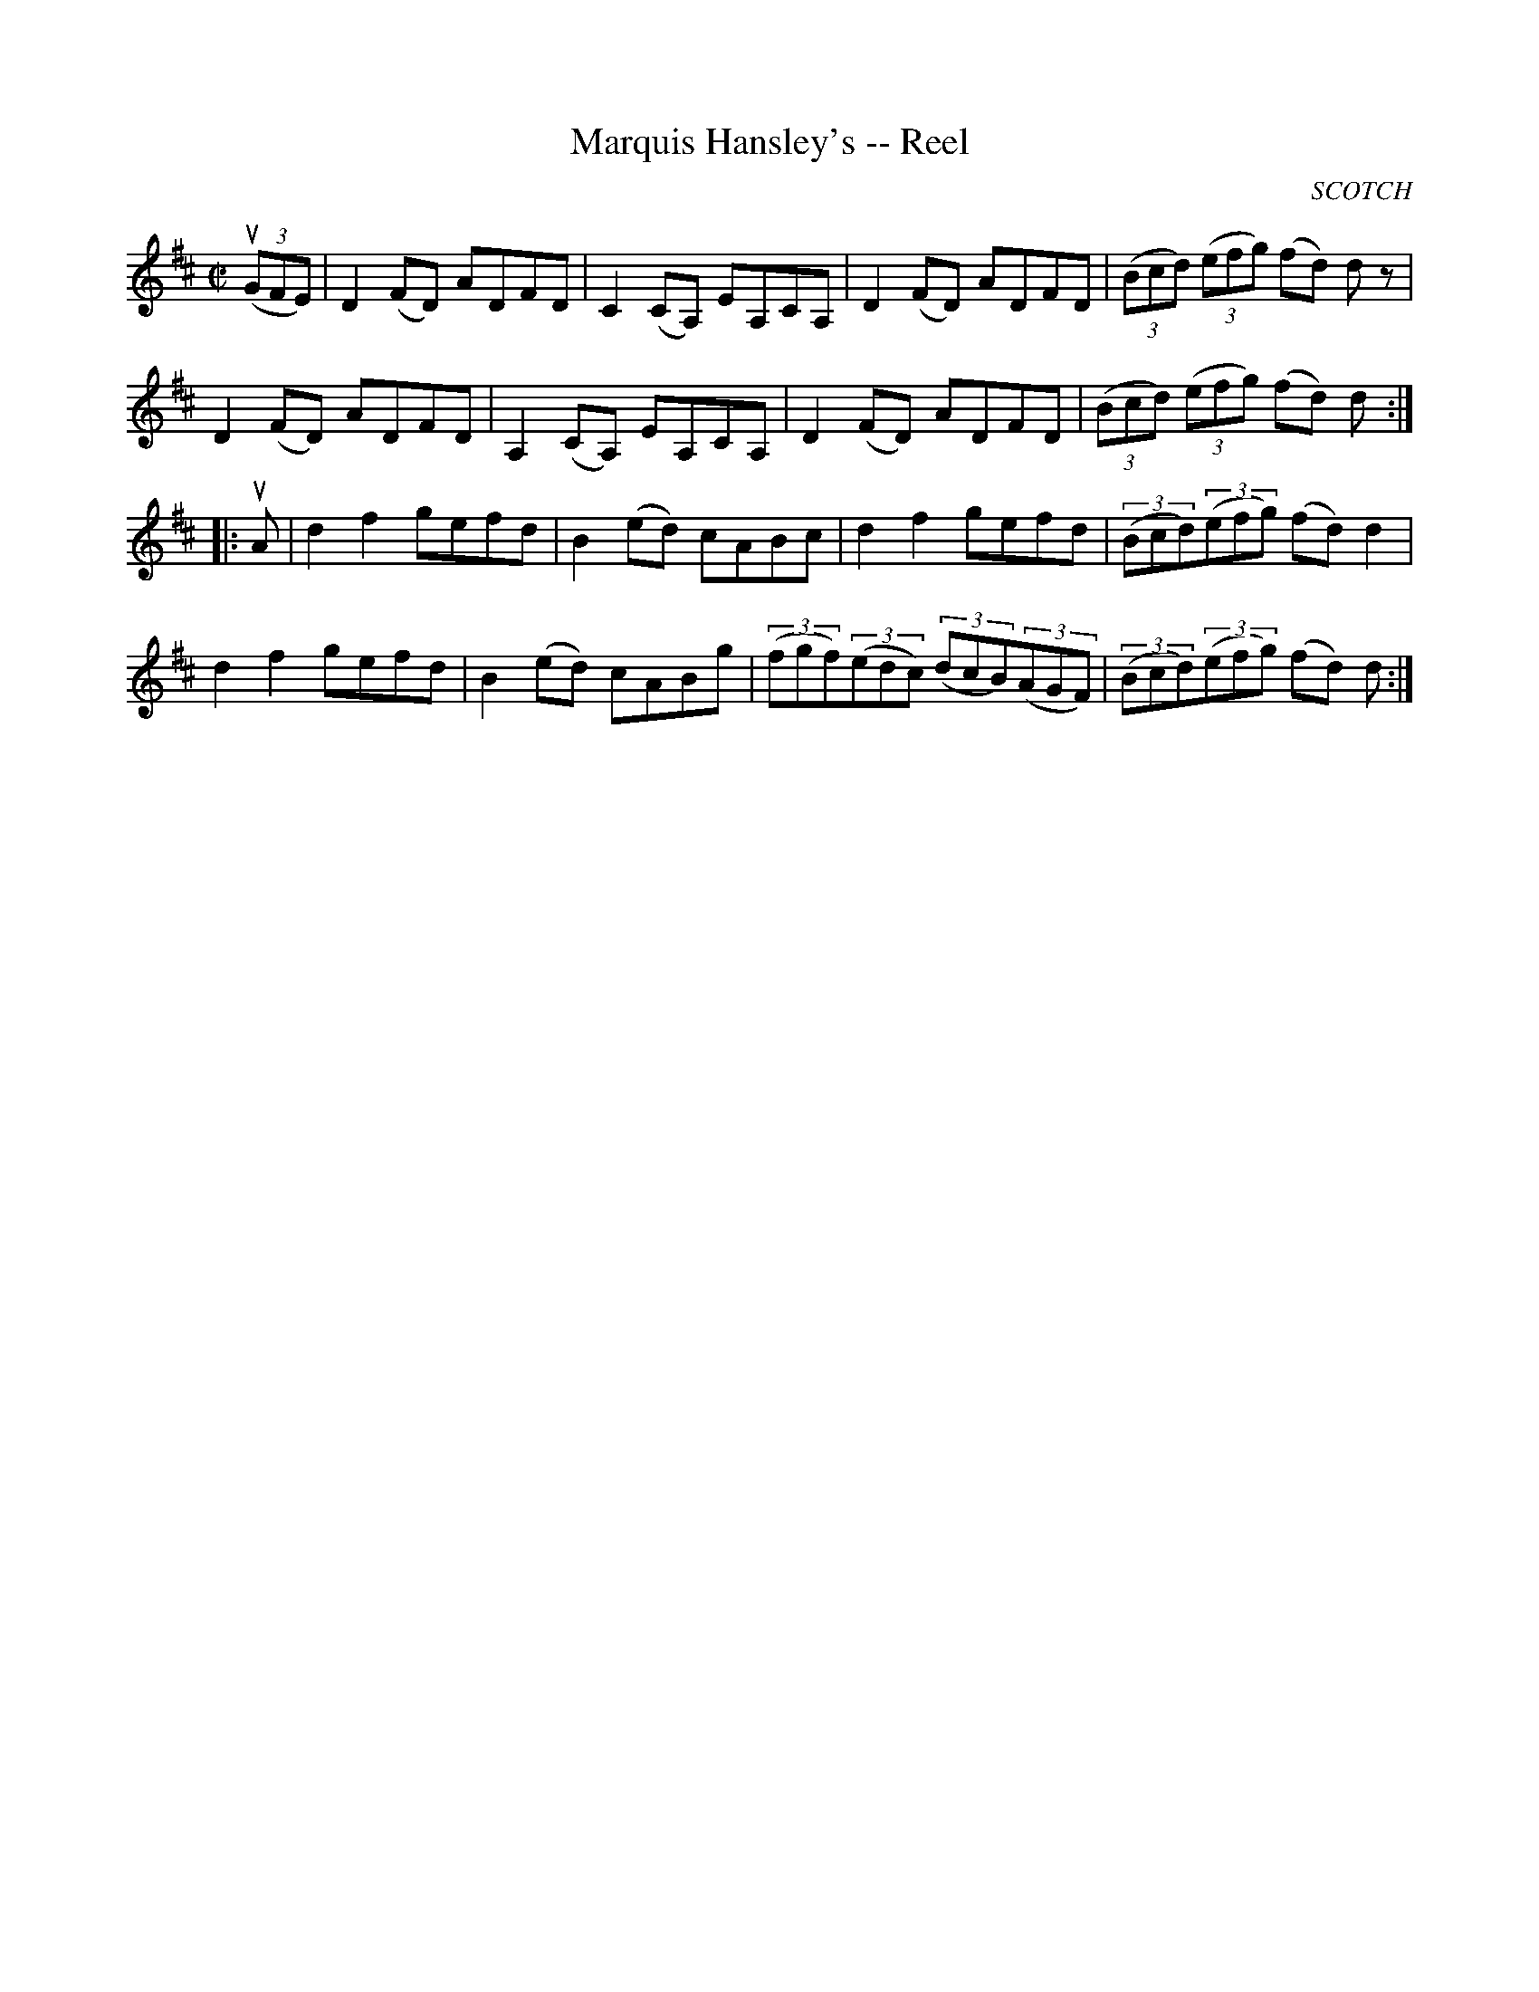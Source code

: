 X:1
T:Marquis Hansley's -- Reel
R:reel
B:Ryan's Mammoth Collection
N:272
O:SCOTCH
Z:Contributed by Ray Davies,  ray:davies99.freeserve.co.uk
M:C|
L:1/8
K:D
u((3GFE)|\
D2 (FD) ADFD | C2 (CA,) EA,CA, | D2 (FD) ADFD |\
((3Bcd) ((3efg) (fd) d z |
D2 (FD) ADFD | A,2 (CA,) EA,CA, | D2 (FD) ADFD |\
((3Bcd) ((3efg) (fd) d :|
|:uA|\
d2f2 gefd | B2 (ed) cABc | d2f2 gefd | ((3Bcd)((3efg) (fd) d2 |
d2f2 gefd | B2 (ed) cABg | ((3fgf)((3edc) ((3dcB)((3AGF) | \
((3Bcd)((3efg) (fd) d :|

